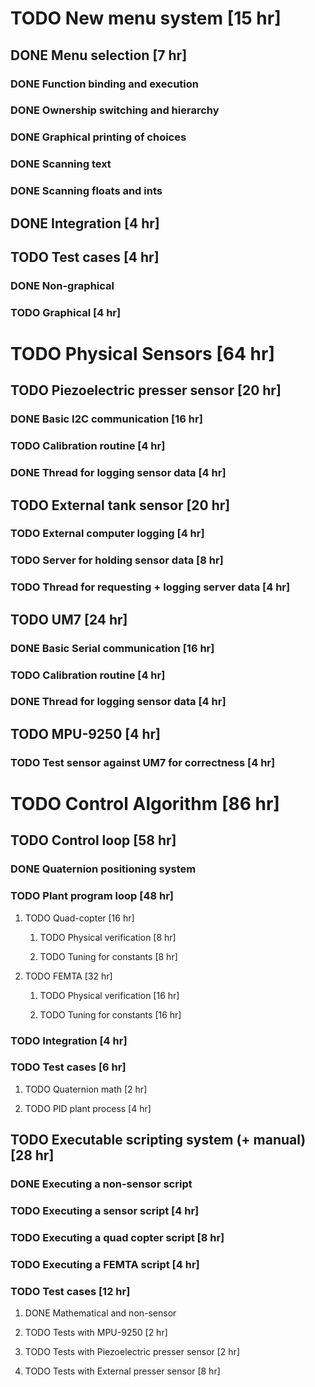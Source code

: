 

* TODO New menu system                                 [15 hr]
** DONE Menu selection                                  [7 hr]
*** DONE Function binding and execution
*** DONE Ownership switching and hierarchy
*** DONE Graphical printing of choices
*** DONE Scanning text
*** DONE Scanning floats and ints
** DONE Integration                                     [4 hr]
** TODO Test cases                                      [4 hr]
*** DONE Non-graphical
*** TODO Graphical                                       [4 hr]

* TODO Physical Sensors                                [64 hr]
** TODO Piezoelectric presser sensor                    [20 hr]
*** DONE Basic I2C communication                         [16 hr]
*** TODO Calibration routine                             [4 hr]
*** DONE Thread for logging sensor data                  [4 hr]
** TODO External tank sensor                            [20 hr]
*** TODO External computer logging                       [4 hr]
*** TODO Server for holding sensor data                  [8 hr]
*** TODO Thread for requesting + logging server data     [4 hr]
** TODO UM7                                             [24 hr]
*** DONE Basic Serial communication                      [16 hr]
*** TODO Calibration routine                             [4 hr]
*** DONE Thread for logging sensor data                  [4 hr]
** TODO MPU-9250                                        [4 hr]
*** TODO Test sensor against UM7 for correctness         [4 hr]

* TODO Control Algorithm                               [86 hr]
** TODO Control loop                                    [58 hr]
*** DONE Quaternion positioning system
*** TODO Plant program loop                              [48 hr]
**** TODO Quad-copter                                     [16 hr]
***** TODO Physical verification                           [8 hr]
***** TODO Tuning for constants                            [8 hr]
**** TODO FEMTA                                           [32 hr]
***** TODO Physical verification                           [16 hr]
***** TODO Tuning for constants                            [16 hr]
*** TODO Integration                                     [4 hr]
*** TODO Test cases                                      [6 hr]
**** TODO Quaternion math                                 [2 hr]
**** TODO PID plant process                               [4 hr]
** TODO Executable scripting system (+ manual)          [28 hr]
*** DONE Executing a non-sensor script 
*** TODO Executing a sensor script                       [4 hr]
*** TODO Executing a quad copter script                  [8 hr]
*** TODO Executing a FEMTA script                        [4 hr]
*** TODO Test cases                                      [12 hr]
**** DONE Mathematical and non-sensor
**** TODO Tests with MPU-9250                             [2 hr]
**** TODO Tests with Piezoelectric presser sensor         [2 hr]
**** TODO Tests with External presser sensor              [8 hr]


